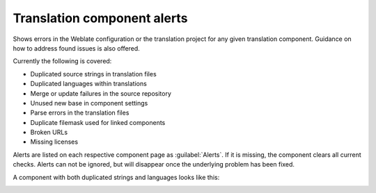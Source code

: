 .. _alerts:

Translation component alerts
============================

Shows errors in the Weblate configuration or the translation project for any given translation component.
Guidance on how to address found issues is also offered.

Currently the following is covered:

* Duplicated source strings in translation files
* Duplicated languages within translations
* Merge or update failures in the source repository
* Unused new base in component settings
* Parse errors in the translation files
* Duplicate filemask used for linked components
* Broken URLs
* Missing licenses

Alerts are listed on each respective component page as :guilabel:`Alerts`.
If it is missing, the component clears all current checks. Alerts can not be ignored,
but will disappear once the underlying problem has been fixed.

A component with both duplicated strings and languages looks like this:

.. image:: /images/alerts.png

.. seealso::

   :ref:`production-certs`
